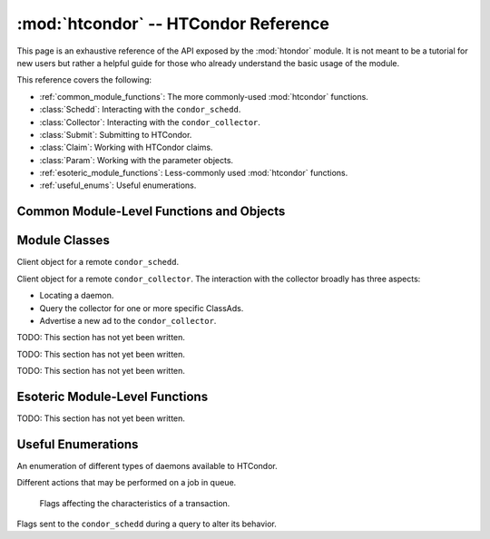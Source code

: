 
:mod:`htcondor` -- HTCondor Reference
=====================================

.. module:: htcondor
   :platform: Unix, Windows, Mac OS X
   :synopsis: Interact with the HTCondor daemons
.. moduleauthor:: Brian Bockelman <bbockelm@cse.unl.edu>

This page is an exhaustive reference of the API exposed by the :mod:`htondor`
module.  It is not meant to be a tutorial for new users but rather a helpful
guide for those who already understand the basic usage of the module.

This reference covers the following:

* :ref:`common_module_functions`: The more commonly-used :mod:`htcondor` functions.
* :class:`Schedd`: Interacting with the ``condor_schedd``.
* :class:`Collector`: Interacting with the ``condor_collector``.
* :class:`Submit`: Submitting to HTCondor.
* :class:`Claim`: Working with HTCondor claims.
* :class:`Param`: Working with the parameter objects.
* :ref:`esoteric_module_functions`: Less-commonly used :mod:`htcondor` functions.
* :ref:`useful_enums`: Useful enumerations.

.. _common_module_functions:

Common Module-Level Functions and Objects
-----------------------------------------

.. function:: platform()

   Returns the platform of HTCondor this module is running on.

.. function:: version()

   Returns the version of HTCondor this module is linked against.

.. function:: reload_config()

   Reload the HTCondor configuration from disk.

.. function:: enable_debug()

   Enable debugging output from HTCondor, where output is sent to ``stderr``.
   The logging level is controlled by the ``TOOL_DEBUG`` parameter.

.. function:: enable_log()

   Enable debugging output from HTCondor, where output is sent to a file.
   The log level is controlled by the parameter ``TOOL_DEBUG``, and the
   file used is controlled by ``TOOL_LOG``.

.. function:: read_events(file_obj, is_xml = True)

   Read and parse an HTCondor event log file. Returns a Python iterator of ClassAds.

   :param file_obj: A file-like object corresponding to an HTCondor event log.
   :param bool is_xml: Specifies whether the event log is XML-formatted.


.. _schedd_class:

Module Classes
--------------

.. class:: Schedd

   Client object for a remote ``condor_schedd``.

   .. method:: __init__( location_ad=None )

      Create an instance of the :class:`Schedd` class.

      :param location_ad: describes the location of the remote ``condor_schedd``
         daemon, as returned by the :meth:`Collector.locate` method. If the parameter is omitted,
         the local ``condor_schedd`` daemon is used.
      :type location_ad: :class:`classad.ClassAd`

   .. method:: transaction(flags=0, continue_txn=False)

      Start a transaction with the ``condor_schedd``.

      Starting a new transaction while one is ongoing is an error unless the ``continue_txn``
      flag is set.

      :param flags: Flags controlling the behavior of the transaction, defaulting to 0.
      :type flags: :class:`TransactionFlags`
      :param bool continue_txn: Set to ``True`` if you would like this transaction to extend any
         pre-existing transaction; defaults to ``False``.  If this is not set, starting a transaction
         inside a pre-existing transaction will cause an exception to be thrown.
      :return: A transaction context manager object.

   .. method:: query( constraint='true', attr_list=[], callback=None, limit=-1, opts=QueryOpts.Default )

      Query the ``condor_schedd`` daemon for jobs.
      
      .. note:: This returns a *list* of :class:`~classad.ClassAd` objects, meaning all results must
      be buffered in memory.  This may be memory-intensive for large responses; we strongly recommend
      to utilize the :meth:`xquery`

      :param constraint: Query constraint; only jobs matching this constraint will be returned; defaults to ``'true'``.
      :type constraint: str or :class:`class.ExprTree`
      :param attr_list: Attributes for the ``condor_schedd`` daemon to project along.
         At least the attributes in this list will be returned.
         The default behavior is to return all attributes.
      :type attr_list: list[str]
      :param callback: A callable object; if provided, it will be invoked for each ClassAd.
         The return value (if note ``None``) will be added to the returned list instead of the
         ad.
      :param int limit: The maximum number of ads to return; the default (``-1``) is to return
         all ads.
      :param opts: Additional flags for the query; these may affect the behavior of the ``condor_schedd``.
      :type opts: :class:`QueryOpts`.
      :return: ClassAds representing the matching jobs.
      :rtype: list[:class:`classad.ClassAd`]

   .. method:: act( action, job_spec )

      Change status of job(s) in the ``condor_schedd`` daemon. The return value is a ClassAd object
      describing the number of jobs changed.

      This will throw an exception if no jobs are matched by the constraint.

      :param action: The action to perform; must be of the enum JobAction.
      :type action: :class:`JobAction`
      :param job_spec: The job specification. It can either be a list of job IDs or a string specifying a constraint.
         Only jobs matching this description will be acted upon.
      :type job_spec: list[str] or str

.. _collector_class:

.. class:: Collector

   Client object for a remote ``condor_collector``.  The interaction with the
   collector broadly has three aspects:

   * Locating a daemon.
   * Query the collector for one or more specific ClassAds.
   * Advertise a new ad to the ``condor_collector``.

   .. method:: __init__( pool = None )

      Create an instance of the :class:`Collector` class.

      :param pool: A ``host:port`` pair specified for the remote collector
         (or a list of pairs for HA setups). If omitted, the value of
         configuration parameter ``COLLECTOR_HOST`` is used.
      :type pool: str or list[str]

   .. method:: locate( daemon_type, name )

      Query the ``condor_collector`` for a particular daemon.

      :param daemon_type: The type of daemon to locate.
      :type daemon_type: :class:`DaemonTypes`
      :param str name: The name of daemon to locate. If not specified, it searches for the local daemon.
      :return: a minimal ClassAd of the requested daemon, sufficient only to contact the daemon;
         typically, this limits to the ``MyAddress`` attribute.
      :rtype: :class:`classad.ClassAd`

   .. method:: locateAll( daemon_type )

      Query the condor_collector daemon for all ClassAds of a particular type. Returns a list of matching ClassAds.

      :param daemon_type: The type of daemon to locate.
      :type daemon_type: :class:`DaemonTypes`
      :return: Matching ClassAds
      :rtype: list[:class:`classad.ClassAd`]

   .. method:: query( ad_type, constraint='true', attrs=[], statistics='' )

      Query the contents of a condor_collector daemon. Returns a list of ClassAds that match the constraint parameter.

      :param ad_type: The type of ClassAd to return. If not specified, the type will be ANY_AD.
      :type ad_type: :class:`AdTypes`
      :param constraint: A constraint for the collector query; only ads matching this constraint are returned.
         If not specified, all matching ads of the given type are returned.
      :type constraint: str or :class:`classad.ExprTree`
      :param attrs: A list of attributes to use for the projection.  Only these attributes, plus a few server-managed,
         are returned in each :class:`classad.ClassAd`.
      :type attrs: list[str]
      :param list[str] statistics: Statistics attributes to include, if they exist for the specified daemon.
      :return: A list of matching ads.
      :rtype: list[:class:`classad.ClassAd`]

   .. directQuery( daemon_type, name = '', projection = [], statistics = '' )

      Query the specified daemon directly for a ClassAd, instead of using the ClassAd from the ``condor_collector`` daemon.
      Requires the client library to first locate the daemon in the collector, then querying the remote daemon.

      :param daemon_type: Specifies the type of the remote daemon to query.
      :type daemon_type: :class:`DaemonTypes`
      :param str name: Specifies the daemon's name. If not specified, the local daemon is used.
      :param projection: is a list of attributes requested, to obtain only a subset of the attributes from the daemon's :class:`classad.ClassAd`.
      :type projection: list[str]
      :param statistics: Statistics attributes to include, if they exist for the specified daemon.
      :type statistics: str
      :return: The ad of the specified daemon.
      :rtype: :class:`classad.ClassAd`

   .. method:: advertise( ad_list, command="UPDATE_AD_GENERIC", use_tcp=True )

      Advertise a list of ClassAds into the condor_collector.

      :param ad_list: :class:`classad.ClassAds` to advertise.
      :type ad_list: list[:class:`classad.ClassAds`]
      :param str command: An advertise command for the remote ``condor_collector``. It defaults to ``UPDATE_AD_GENERIC``.
         Other commands, such as ``UPDATE_STARTD_AD``, may require different authorization levels with the remote daemon.
      :param bool use_tcp: When set to true, updates are sent via TCP.  Defaults to ``True``.


.. _submit_class:

.. class:: Submit

   TODO: This section has not yet been written.


.. _claim_class:

.. class:: Claim

   TODO: This section has not yet been written.

.. _param_class:

.. class:: Param

   TODO: This section has not yet been written.


.. _esoteric_module_functions:

Esoteric Module-Level Functions
-------------------------------

TODO: This section has not yet been written.

.. _useful_enums:

Useful Enumerations
-------------------

.. class:: DaemonTypes

   An enumeration of different types of daemons available to HTCondor.

   .. attribute:: Collector

      Ads representing the ``condor_collector``.

   .. attribute:: Negotiator

      Ads representing the ``condor_negotiator``.

   .. attribute:: Schedd

      Ads representing the ``condor_schedd``.

   .. attribute:: Startd

      Ads representing the resources on a worker node.

   .. attribute:: HAD

      Ads representing the high-availability daemons (``condor_had``).

   .. attribute:: Master

      Ads representing the ``condor_master``.

   .. attribute:: Generic

      All other ads that are not categorized as above.

   .. attribute:: Any

      Any type of daemon; useful when specifying queries where all matching
      daemons should be returned.


.. class:: JobAction

   Different actions that may be performed on a job in queue.

   .. attribute:: Hold

      Put a job on hold, vacating a running job if necessary.  A job will stay in the hold state until explicitly acted upon by the admin or owner.

   .. attribute:: Release

      Release a job from the hold state, returning it to ``Idle``.

   .. attribute:: Suspend

      Suspend the processes of a running job (on Unix platforms, this triggers a ``SIGSTOP``).
      The job's processes stay in memory but no longer get scheduled on the CPU.

   .. attribute:: Continue

      Continue a suspended jobs (on Unix, ``SIGCONT``).
      The processes in a previously suspended job will be scheduled to get CPU time again.

   .. attribute:: Remove

      Remove a job from the Schedd's queue, cleaning it up first on the remote host (if running).
      This requires the remote host to acknowledge it has successfully vacated the job, meaning ``Remove`` may not be instantaneous.

   .. attribute:: RemoveX

      Immediately remove a job from the schedd queue, even if it means the job is left running on the remote resource.

   .. attribute:: Vacate

      Cause a running job to be killed on the remote resource and return to idle state.
      With ``Vacate``, jobs may be given significant time to cleanly shut down.

   .. attribute:: VacateFast

      Vacate a running job as quickly as possible, without providing time for the job to cleanly terminate.


.. class:: TransactionFlags

   Flags affecting the characteristics of a transaction.

   .. attribute:: NonDurable

      Non-durable transactions are changes that may be lost when the ``condor_schedd``
      crashes.  ``NonDurable`` is used for performance, as it eliminates extra ``fsync()`` calls.

   .. attribute:: SetDirty

      This marks the changed ClassAds as dirty, causing an update notification to be sent
      to the ``condor_shadow`` and the ``condor_gridmanager``, if they are managing the job.

  .. attribute:: ShouldLog

     Causes any changes to the job queue to be logged in the relevant job event log.

.. class:: QueryOpts

   Flags sent to the ``condor_schedd`` during a query to alter its behavior.
   
   .. attribute:: Default
   
      Queries should use all default behaviors.
      
   .. attribute:: AutoCluster
   
      Instead of returning job ads, return an ad per auto-cluster.
      
